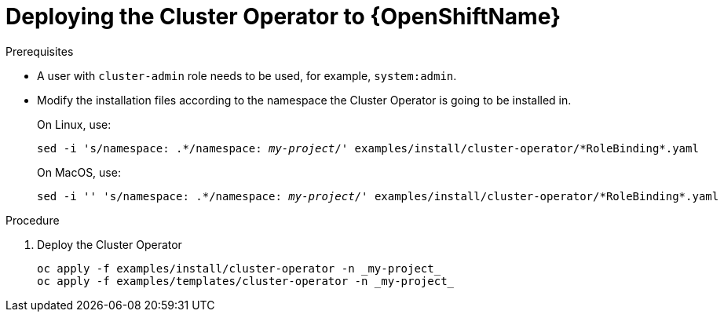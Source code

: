 // Module included in the following assemblies:
//
// assembly-cluster-operator.adoc

[id='deploying-cluster-operator-openshift-{context}']
= Deploying the Cluster Operator to {OpenShiftName}

.Prerequisites

* A user with `cluster-admin` role needs to be used, for example, `system:admin`.
* Modify the installation files according to the namespace the Cluster Operator is going to be installed in.
+
On Linux, use:
+
[source, subs="+quotes"]
----
sed -i 's/namespace: .\*/namespace: _my-project_/' examples/install/cluster-operator/*RoleBinding*.yaml
----
+
On MacOS, use:
+
[source, subs="+quotes"]
----
sed -i '' 's/namespace: .\*/namespace: _my-project_/' examples/install/cluster-operator/*RoleBinding*.yaml
----

.Procedure

. Deploy the Cluster Operator
+
[source]
----
oc apply -f examples/install/cluster-operator -n _my-project_
oc apply -f examples/templates/cluster-operator -n _my-project_
----
